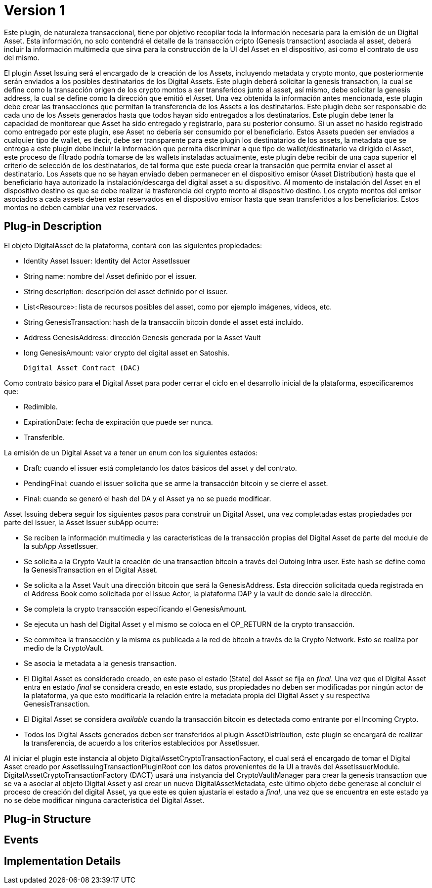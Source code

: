 [[digital-asset-transaction-asset-issuing-BitDubai-V1]]
= Version 1

Este plugin, de naturaleza transaccional, tiene por objetivo recopilar toda la información necesaria para la emisión de un Digital Asset.
Esta información, no solo contendrá el detalle de la transacción cripto (Genesis transaction) asociada al asset,
deberá incluir la información multimedia que sirva para la construcción de la UI del Asset en el dispositivo, asi como el contrato de uso del mismo.

El plugin Asset Issuing será el encargado de la creación de los Assets, incluyendo metadata y crypto monto, que posteriormente serán enviados a los posibles destinatarios de los Digital Assets. Este plugin
deberá solicitar la genesis transaction, la cual se define como la transacción origen de los crypto montos a ser transferidos junto al asset, así mismo, debe solicitar
la genesis address, la cual se define como la dirección que emitió el Asset. Una vez obtenida la información antes mencionada, este plugin debe crear las transacciones que
permitan la transferencia de los Assets a los destinatarios. Este plugin debe ser responsable de cada uno de los Assets generados hasta que todos hayan sido entregados a los
destinatarios. Este plugin debe tener la capacidad de monitorear que Asset ha sido entregado y registrarlo, para su posterior consumo. Si un asset no hasido registrado como entregado por este plugin, ese Asset no debería ser consumido por el beneficiario.
Estos Assets pueden ser enviados a cualquier tipo de wallet, es decir, debe ser transparente para este plugin los destinatarios de los assets, la metadata que se entrega a
 este plugin debe incluir la información que permita discriminar a que tipo de wallet/destinatario va dirigido el Asset, este proceso de filtrado podría tomarse de las wallets
 instaladas actualmente, este plugin debe recibir de una capa superior el criterio de selección de los destinatarios, de tal forma que este pueda crear la transación que permita
 enviar el asset al destinatario.
Los Assets que no se hayan enviado deben permanecer en el dispositivo emisor (Asset Distribution) hasta que el beneficiario haya autorizado la instalación/descarga del digital asset
a su dispositivo. Al momento de instalación del Asset en el dispositivo destino es que se debe realizar la trasferencia del crypto monto al dispositivo destino.
Los crypto montos del emisor asociados a cada assets deben estar reservados en el dispositivo emisor hasta que sean transferidos a los beneficiarios. Estos montos no deben
cambiar una vez reservados.

== Plug-in Description

El objeto DigitalAsset de la plataforma, contará con las siguientes propiedades:

 * Identity Asset Issuer: Identity del Actor AssetIssuer
 * String name: nombre del Asset definido por el issuer.
 * String description: descripción del asset definido por el issuer.
 * List<Resource>: lista de recursos posibles del asset, como por ejemplo imágenes, videos, etc.
 * String GenesisTransaction: hash de la transacciín bitcoin donde el asset está incluido.
 * Address GenesisAddress: dirección Genesis generada por la Asset Vault
 * long GenesisAmount: valor crypto del digital asset en Satoshis.

 Digital Asset Contract (DAC)

Como contrato básico para el Digital Asset para poder cerrar el ciclo en el desarrollo inicial de la plataforma,
especificaremos que:

 * Redimible.
 * ExpirationDate: fecha de expiración que puede ser nunca.
 * Transferible.

La emisión de un Digital Asset va a tener un enum con los siguientes estados:

* Draft: cuando el issuer está completando los datos básicos del asset y del contrato.
* PendingFinal: cuando el issuer solicita que se arme la transacción bitcoin y se cierre el asset.
* Final: cuando se generó el hash del DA y el Asset ya no se puede modificar.

Asset Issuing debera seguir los siguientes pasos para construir un Digital Asset, una vez completadas estas propiedades por parte del Issuer, la Asset Issuer subApp ocurre:

* Se reciben la información multimedia y las características de la transacción propias del Digital Asset de parte del module de la subApp AssetIssuer.
* Se solicita a la Crypto Vault la creación de una transaction bitcoin a través del Outoing Intra user. Este hash se define como la GenesisTransaction
en el Digital Asset.
* Se solicita a la Asset Vault una dirección bitcoin que será la GenesisAddress. Esta dirección solicitada queda registrada en el Address Book como solicitada por el Issue Actor,
la plataforma DAP y la vault de donde sale la dirección.
* Se completa la crypto transacción especificando el GenesisAmount.
//¿cual plugin debo invocar para llevar a cabo esta transacción, Outoing Intra user?
* Se ejecuta un hash del Digital Asset y el mismo se coloca en el OP_RETURN de la crypto transacción.
//¿Esta es la función que se encuentra en el DigitalAssetMetadata?
* Se commitea la transacción y la misma es publicada a la red de bitcoin a través de la Crypto Network. Esto se realiza por medio de la CryptoVault.
* Se asocia la metadata a la genesis transaction.
//TODO: definir el componente que debe realizar esta acción.
* El Digital Asset es considerado creado, en este paso el estado (State) del Asset se fija en _final_. Una vez que el Digital Asset entra en estado _final_ se considera creado,
en este estado, sus propiedades no deben ser modificadas por ningún actor de la plataforma, ya que esto modificaría la relación entre la metadata propia del Digital Asset y
su respectiva GenesisTransaction.
* El Digital Asset se considera _available_ cuando la transacción bitcoin es detectada como entrante por el Incoming Crypto.
* Todos los Digital Assets generados deben ser transferidos al plugin AssetDistribution, este plugin se encargará de realizar la transferencia, de acuerdo a los
criterios establecidos por AssetIssuer.

Al iniciar el plugin este instancia al objeto DigitalAssetCryptoTransactionFactory, el cual será el encargado de tomar el Digital Asset creado por AssetIssuingTransactionPluginRoot con los datos provenientes de la UI a través del AssetIssuerModule.
DigitalAssetCryptoTransactionFactory (DACT) usará una instyancia del CryptoVaultManager para crear la genesis transaction que se va a asociar al objeto Digital Asset y así crear un nuevo DigitalAssetMetadata, este último objeto debe generase al concluir
el proceso de creación del digital Asset, ya que este es quien ajustaría el estado a _final_, una vez que se encuentra en este estado ya no se debe modificar ninguna característica del Digital Asset.

//PREGUNTAS PARA RODRIGO: ¿CryptoVault guarda la genesisAddress en el AddressBook o debe hacerlo el AssetIssuing?

== Plug-in Structure

== Events

== Implementation Details

